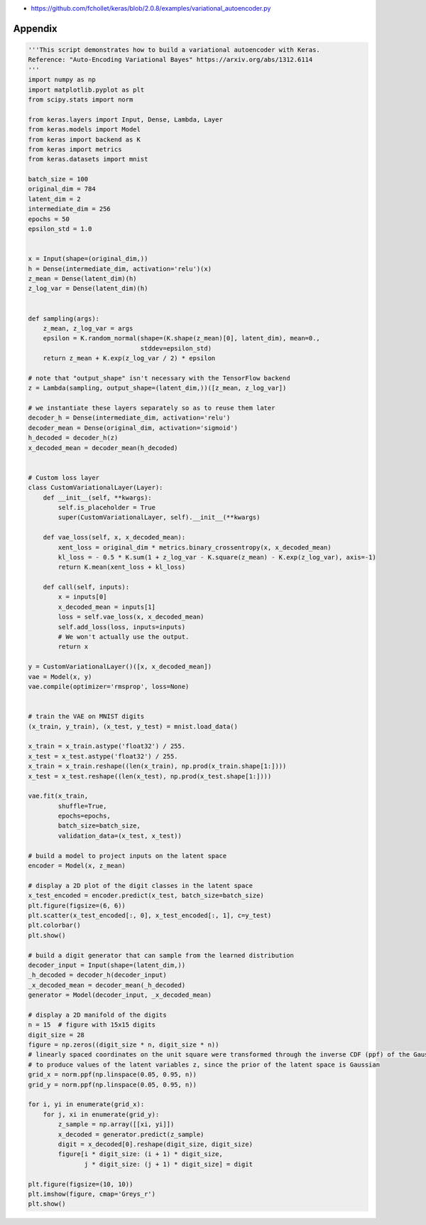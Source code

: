 .. title: Implementing Variational Autoencoders in Keras: Beyond the Quickstart Tutorial
.. slug: implementing-variational-autoencoders-in-keras-beyond-the-quickstart-tutorial
.. date: 2017-10-23 01:19:59 UTC+11:00
.. tags: variational inference, keras, tensorflow, python, variational autoencoder, unsupervised learning
.. category: coding
.. link: 
.. description: 
.. type: text

.. listing:: variational_autoencoder.py python
.. listing:: variational_autoencoder.ipynb ipynb

- https://github.com/fchollet/keras/blob/2.0.8/examples/variational_autoencoder.py

Appendix
--------

.. code:: python

   '''This script demonstrates how to build a variational autoencoder with Keras.
   Reference: "Auto-Encoding Variational Bayes" https://arxiv.org/abs/1312.6114
   '''
   import numpy as np
   import matplotlib.pyplot as plt
   from scipy.stats import norm   

   from keras.layers import Input, Dense, Lambda, Layer
   from keras.models import Model
   from keras import backend as K
   from keras import metrics
   from keras.datasets import mnist   

   batch_size = 100
   original_dim = 784
   latent_dim = 2
   intermediate_dim = 256
   epochs = 50
   epsilon_std = 1.0   
   

   x = Input(shape=(original_dim,))
   h = Dense(intermediate_dim, activation='relu')(x)
   z_mean = Dense(latent_dim)(h)
   z_log_var = Dense(latent_dim)(h)   
   

   def sampling(args):
       z_mean, z_log_var = args
       epsilon = K.random_normal(shape=(K.shape(z_mean)[0], latent_dim), mean=0.,
                                 stddev=epsilon_std)
       return z_mean + K.exp(z_log_var / 2) * epsilon   

   # note that "output_shape" isn't necessary with the TensorFlow backend
   z = Lambda(sampling, output_shape=(latent_dim,))([z_mean, z_log_var])   

   # we instantiate these layers separately so as to reuse them later
   decoder_h = Dense(intermediate_dim, activation='relu')
   decoder_mean = Dense(original_dim, activation='sigmoid')
   h_decoded = decoder_h(z)
   x_decoded_mean = decoder_mean(h_decoded)   
   

   # Custom loss layer
   class CustomVariationalLayer(Layer):
       def __init__(self, **kwargs):
           self.is_placeholder = True
           super(CustomVariationalLayer, self).__init__(**kwargs)   

       def vae_loss(self, x, x_decoded_mean):
           xent_loss = original_dim * metrics.binary_crossentropy(x, x_decoded_mean)
           kl_loss = - 0.5 * K.sum(1 + z_log_var - K.square(z_mean) - K.exp(z_log_var), axis=-1)
           return K.mean(xent_loss + kl_loss)   

       def call(self, inputs):
           x = inputs[0]
           x_decoded_mean = inputs[1]
           loss = self.vae_loss(x, x_decoded_mean)
           self.add_loss(loss, inputs=inputs)
           # We won't actually use the output.
           return x   

   y = CustomVariationalLayer()([x, x_decoded_mean])
   vae = Model(x, y)
   vae.compile(optimizer='rmsprop', loss=None)   
   

   # train the VAE on MNIST digits
   (x_train, y_train), (x_test, y_test) = mnist.load_data()   

   x_train = x_train.astype('float32') / 255.
   x_test = x_test.astype('float32') / 255.
   x_train = x_train.reshape((len(x_train), np.prod(x_train.shape[1:])))
   x_test = x_test.reshape((len(x_test), np.prod(x_test.shape[1:])))   

   vae.fit(x_train,
           shuffle=True,
           epochs=epochs,
           batch_size=batch_size,
           validation_data=(x_test, x_test))   

   # build a model to project inputs on the latent space
   encoder = Model(x, z_mean)   

   # display a 2D plot of the digit classes in the latent space
   x_test_encoded = encoder.predict(x_test, batch_size=batch_size)
   plt.figure(figsize=(6, 6))
   plt.scatter(x_test_encoded[:, 0], x_test_encoded[:, 1], c=y_test)
   plt.colorbar()
   plt.show()   

   # build a digit generator that can sample from the learned distribution
   decoder_input = Input(shape=(latent_dim,))
   _h_decoded = decoder_h(decoder_input)
   _x_decoded_mean = decoder_mean(_h_decoded)
   generator = Model(decoder_input, _x_decoded_mean)   

   # display a 2D manifold of the digits
   n = 15  # figure with 15x15 digits
   digit_size = 28
   figure = np.zeros((digit_size * n, digit_size * n))
   # linearly spaced coordinates on the unit square were transformed through the inverse CDF (ppf) of the Gaussian
   # to produce values of the latent variables z, since the prior of the latent space is Gaussian
   grid_x = norm.ppf(np.linspace(0.05, 0.95, n))
   grid_y = norm.ppf(np.linspace(0.05, 0.95, n))   

   for i, yi in enumerate(grid_x):
       for j, xi in enumerate(grid_y):
           z_sample = np.array([[xi, yi]])
           x_decoded = generator.predict(z_sample)
           digit = x_decoded[0].reshape(digit_size, digit_size)
           figure[i * digit_size: (i + 1) * digit_size,
                  j * digit_size: (j + 1) * digit_size] = digit   

   plt.figure(figsize=(10, 10))
   plt.imshow(figure, cmap='Greys_r')
   plt.show()
